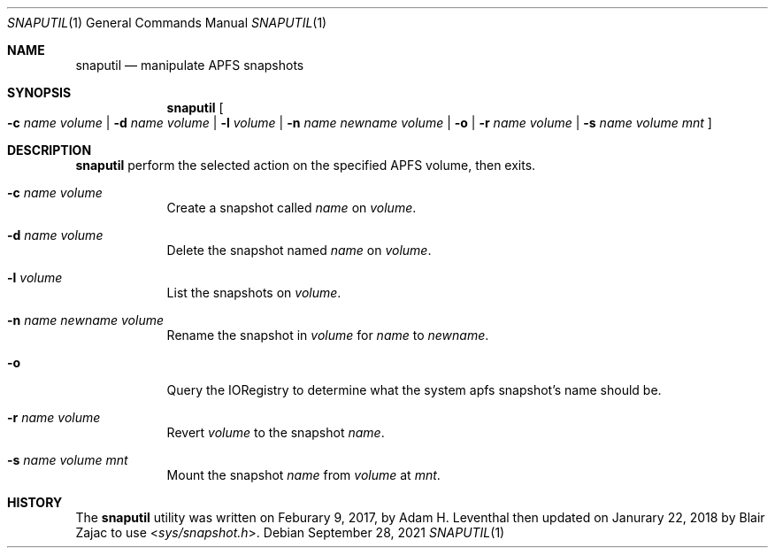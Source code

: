 .\"-
.\" Copyright (c) 2021 Cameron Katri
.\" SPDX-License-Identifier: Apache-2.0
.\"
.Dd September 28, 2021
.Dt SNAPUTIL 1
.Os
.Sh NAME
.Nm snaputil
.Nd manipulate APFS snapshots
.Sh SYNOPSIS
.Nm
.Oo
.Fl c Ar name Ar volume |
.Fl d Ar name Ar volume |
.Fl l Ar volume |
.Fl n Ar name Ar newname Ar volume |
.Fl o |
.Fl r Ar name Ar volume |
.Fl s Ar name Ar volume Ar mnt
.Oc
.Sh DESCRIPTION
.Nm
perform the selected action on the specified APFS volume, then exits.
.Bl -tag -width -indent
.It Fl c Ar name Ar volume
Create a snapshot called
.Ar name
on
.Ar volume .
.It Fl d Ar name Ar volume
Delete the snapshot named
.Ar name
on
.Ar volume .
.It Fl l Ar volume
List the snapshots on
.Ar volume .
.It Fl n Ar name Ar newname Ar volume
Rename the snapshot in
.Ar volume
for
.Ar name
to
.Ar newname .
.It Fl o
Query the IORegistry to determine what the system apfs snapshot's name should be.
.It Fl r Ar name Ar volume
Revert
.Ar volume
to the snapshot
.Ar name .
.It Fl s Ar name Ar volume Ar mnt
Mount the snapshot
.Ar name
from
.Ar volume
at
.Ar mnt .
.El
.Sh HISTORY
The
.Nm
utility was written on Feburary 9, 2017, by
.An Adam H. Leventhal
then updated on Janurary 22, 2018 by
.An Blair Zajac
to use
.In sys/snapshot.h .

